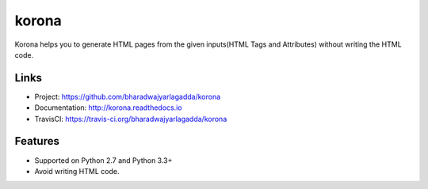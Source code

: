 ******
korona
******

|travis| |coveralls|

Korona helps you to generate HTML pages from the given inputs(HTML Tags and Attributes) without writing the HTML code.

Links
=====

- Project: https://github.com/bharadwajyarlagadda/korona
- Documentation: http://korona.readthedocs.io
- TravisCI: https://travis-ci.org/bharadwajyarlagadda/korona

Features
========

- Supported on Python 2.7 and Python 3.3+
- Avoid writing HTML code.


.. |travis| image:: https://img.shields.io/travis/bharadwajyarlagadda/korona/master.svg?style=flat-square
    :target: https://travis-ci.org/bharadwajyarlagadda/korona

.. |coveralls| image:: https://img.shields.io/coveralls/bharadwajyarlagadda/korona/master.svg?style=flat-square
    :target: https://coveralls.io/r/bharadwajyarlagadda/korona
